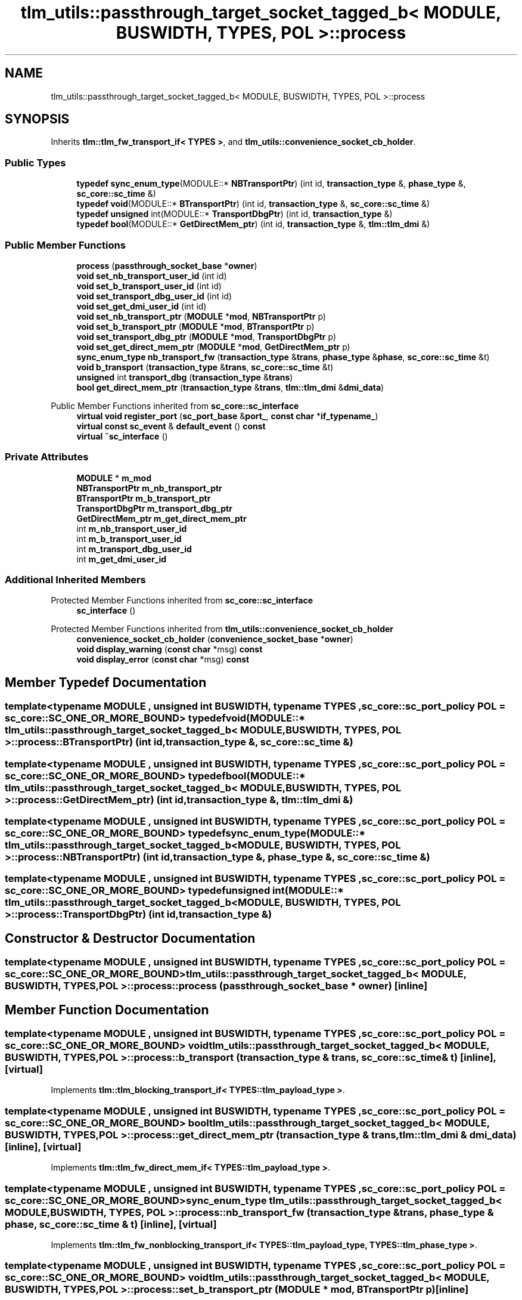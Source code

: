 .TH "tlm_utils::passthrough_target_socket_tagged_b< MODULE, BUSWIDTH, TYPES, POL >::process" 3 "VHDL simulator" \" -*- nroff -*-
.ad l
.nh
.SH NAME
tlm_utils::passthrough_target_socket_tagged_b< MODULE, BUSWIDTH, TYPES, POL >::process
.SH SYNOPSIS
.br
.PP
.PP
Inherits \fBtlm::tlm_fw_transport_if< TYPES >\fP, and \fBtlm_utils::convenience_socket_cb_holder\fP\&.
.SS "Public Types"

.in +1c
.ti -1c
.RI "\fBtypedef\fP \fBsync_enum_type\fP(MODULE::* \fBNBTransportPtr\fP) (int id, \fBtransaction_type\fP &, \fBphase_type\fP &, \fBsc_core::sc_time\fP &)"
.br
.ti -1c
.RI "\fBtypedef\fP \fBvoid\fP(MODULE::* \fBBTransportPtr\fP) (int id, \fBtransaction_type\fP &, \fBsc_core::sc_time\fP &)"
.br
.ti -1c
.RI "\fBtypedef\fP \fBunsigned\fP int(MODULE::* \fBTransportDbgPtr\fP) (int id, \fBtransaction_type\fP &)"
.br
.ti -1c
.RI "\fBtypedef\fP \fBbool\fP(MODULE::* \fBGetDirectMem_ptr\fP) (int id, \fBtransaction_type\fP &, \fBtlm::tlm_dmi\fP &)"
.br
.in -1c
.SS "Public Member Functions"

.in +1c
.ti -1c
.RI "\fBprocess\fP (\fBpassthrough_socket_base\fP *\fBowner\fP)"
.br
.ti -1c
.RI "\fBvoid\fP \fBset_nb_transport_user_id\fP (int id)"
.br
.ti -1c
.RI "\fBvoid\fP \fBset_b_transport_user_id\fP (int id)"
.br
.ti -1c
.RI "\fBvoid\fP \fBset_transport_dbg_user_id\fP (int id)"
.br
.ti -1c
.RI "\fBvoid\fP \fBset_get_dmi_user_id\fP (int id)"
.br
.ti -1c
.RI "\fBvoid\fP \fBset_nb_transport_ptr\fP (\fBMODULE\fP *\fBmod\fP, \fBNBTransportPtr\fP p)"
.br
.ti -1c
.RI "\fBvoid\fP \fBset_b_transport_ptr\fP (\fBMODULE\fP *\fBmod\fP, \fBBTransportPtr\fP p)"
.br
.ti -1c
.RI "\fBvoid\fP \fBset_transport_dbg_ptr\fP (\fBMODULE\fP *\fBmod\fP, \fBTransportDbgPtr\fP p)"
.br
.ti -1c
.RI "\fBvoid\fP \fBset_get_direct_mem_ptr\fP (\fBMODULE\fP *\fBmod\fP, \fBGetDirectMem_ptr\fP p)"
.br
.ti -1c
.RI "\fBsync_enum_type\fP \fBnb_transport_fw\fP (\fBtransaction_type\fP &\fBtrans\fP, \fBphase_type\fP &\fBphase\fP, \fBsc_core::sc_time\fP &t)"
.br
.ti -1c
.RI "\fBvoid\fP \fBb_transport\fP (\fBtransaction_type\fP &\fBtrans\fP, \fBsc_core::sc_time\fP &t)"
.br
.ti -1c
.RI "\fBunsigned\fP int \fBtransport_dbg\fP (\fBtransaction_type\fP &\fBtrans\fP)"
.br
.ti -1c
.RI "\fBbool\fP \fBget_direct_mem_ptr\fP (\fBtransaction_type\fP &\fBtrans\fP, \fBtlm::tlm_dmi\fP &\fBdmi_data\fP)"
.br
.in -1c

Public Member Functions inherited from \fBsc_core::sc_interface\fP
.in +1c
.ti -1c
.RI "\fBvirtual\fP \fBvoid\fP \fBregister_port\fP (\fBsc_port_base\fP &\fBport_\fP, \fBconst\fP \fBchar\fP *\fBif_typename_\fP)"
.br
.ti -1c
.RI "\fBvirtual\fP \fBconst\fP \fBsc_event\fP & \fBdefault_event\fP () \fBconst\fP"
.br
.ti -1c
.RI "\fBvirtual\fP \fB~sc_interface\fP ()"
.br
.in -1c
.SS "Private Attributes"

.in +1c
.ti -1c
.RI "\fBMODULE\fP * \fBm_mod\fP"
.br
.ti -1c
.RI "\fBNBTransportPtr\fP \fBm_nb_transport_ptr\fP"
.br
.ti -1c
.RI "\fBBTransportPtr\fP \fBm_b_transport_ptr\fP"
.br
.ti -1c
.RI "\fBTransportDbgPtr\fP \fBm_transport_dbg_ptr\fP"
.br
.ti -1c
.RI "\fBGetDirectMem_ptr\fP \fBm_get_direct_mem_ptr\fP"
.br
.ti -1c
.RI "int \fBm_nb_transport_user_id\fP"
.br
.ti -1c
.RI "int \fBm_b_transport_user_id\fP"
.br
.ti -1c
.RI "int \fBm_transport_dbg_user_id\fP"
.br
.ti -1c
.RI "int \fBm_get_dmi_user_id\fP"
.br
.in -1c
.SS "Additional Inherited Members"


Protected Member Functions inherited from \fBsc_core::sc_interface\fP
.in +1c
.ti -1c
.RI "\fBsc_interface\fP ()"
.br
.in -1c

Protected Member Functions inherited from \fBtlm_utils::convenience_socket_cb_holder\fP
.in +1c
.ti -1c
.RI "\fBconvenience_socket_cb_holder\fP (\fBconvenience_socket_base\fP *\fBowner\fP)"
.br
.in -1c
.in +1c
.ti -1c
.RI "\fBvoid\fP \fBdisplay_warning\fP (\fBconst\fP \fBchar\fP *msg) \fBconst\fP"
.br
.ti -1c
.RI "\fBvoid\fP \fBdisplay_error\fP (\fBconst\fP \fBchar\fP *msg) \fBconst\fP"
.br
.in -1c
.SH "Member Typedef Documentation"
.PP 
.SS "template<\fBtypename\fP \fBMODULE\fP , \fBunsigned\fP int BUSWIDTH, \fBtypename\fP \fBTYPES\fP , \fBsc_core::sc_port_policy\fP POL = sc_core::SC_ONE_OR_MORE_BOUND> \fBtypedef\fP \fBvoid\fP(MODULE::* \fBtlm_utils::passthrough_target_socket_tagged_b\fP< \fBMODULE\fP, \fBBUSWIDTH\fP, \fBTYPES\fP, \fBPOL\fP >::process::BTransportPtr) (int id, \fBtransaction_type\fP &, \fBsc_core::sc_time\fP &)"

.SS "template<\fBtypename\fP \fBMODULE\fP , \fBunsigned\fP int BUSWIDTH, \fBtypename\fP \fBTYPES\fP , \fBsc_core::sc_port_policy\fP POL = sc_core::SC_ONE_OR_MORE_BOUND> \fBtypedef\fP \fBbool\fP(MODULE::* \fBtlm_utils::passthrough_target_socket_tagged_b\fP< \fBMODULE\fP, \fBBUSWIDTH\fP, \fBTYPES\fP, \fBPOL\fP >::process::GetDirectMem_ptr) (int id, \fBtransaction_type\fP &, \fBtlm::tlm_dmi\fP &)"

.SS "template<\fBtypename\fP \fBMODULE\fP , \fBunsigned\fP int BUSWIDTH, \fBtypename\fP \fBTYPES\fP , \fBsc_core::sc_port_policy\fP POL = sc_core::SC_ONE_OR_MORE_BOUND> \fBtypedef\fP \fBsync_enum_type\fP(MODULE::* \fBtlm_utils::passthrough_target_socket_tagged_b\fP< \fBMODULE\fP, \fBBUSWIDTH\fP, \fBTYPES\fP, \fBPOL\fP >::process::NBTransportPtr) (int id, \fBtransaction_type\fP &, \fBphase_type\fP &, \fBsc_core::sc_time\fP &)"

.SS "template<\fBtypename\fP \fBMODULE\fP , \fBunsigned\fP int BUSWIDTH, \fBtypename\fP \fBTYPES\fP , \fBsc_core::sc_port_policy\fP POL = sc_core::SC_ONE_OR_MORE_BOUND> \fBtypedef\fP \fBunsigned\fP int(MODULE::* \fBtlm_utils::passthrough_target_socket_tagged_b\fP< \fBMODULE\fP, \fBBUSWIDTH\fP, \fBTYPES\fP, \fBPOL\fP >::process::TransportDbgPtr) (int id, \fBtransaction_type\fP &)"

.SH "Constructor & Destructor Documentation"
.PP 
.SS "template<\fBtypename\fP \fBMODULE\fP , \fBunsigned\fP int BUSWIDTH, \fBtypename\fP \fBTYPES\fP , \fBsc_core::sc_port_policy\fP POL = sc_core::SC_ONE_OR_MORE_BOUND> \fBtlm_utils::passthrough_target_socket_tagged_b\fP< \fBMODULE\fP, \fBBUSWIDTH\fP, \fBTYPES\fP, \fBPOL\fP >::process::process (\fBpassthrough_socket_base\fP * owner)\fR [inline]\fP"

.SH "Member Function Documentation"
.PP 
.SS "template<\fBtypename\fP \fBMODULE\fP , \fBunsigned\fP int BUSWIDTH, \fBtypename\fP \fBTYPES\fP , \fBsc_core::sc_port_policy\fP POL = sc_core::SC_ONE_OR_MORE_BOUND> \fBvoid\fP \fBtlm_utils::passthrough_target_socket_tagged_b\fP< \fBMODULE\fP, \fBBUSWIDTH\fP, \fBTYPES\fP, \fBPOL\fP >::process::b_transport (\fBtransaction_type\fP & trans, \fBsc_core::sc_time\fP & t)\fR [inline]\fP, \fR [virtual]\fP"

.PP
Implements \fBtlm::tlm_blocking_transport_if< TYPES::tlm_payload_type >\fP\&.
.SS "template<\fBtypename\fP \fBMODULE\fP , \fBunsigned\fP int BUSWIDTH, \fBtypename\fP \fBTYPES\fP , \fBsc_core::sc_port_policy\fP POL = sc_core::SC_ONE_OR_MORE_BOUND> \fBbool\fP \fBtlm_utils::passthrough_target_socket_tagged_b\fP< \fBMODULE\fP, \fBBUSWIDTH\fP, \fBTYPES\fP, \fBPOL\fP >::process::get_direct_mem_ptr (\fBtransaction_type\fP & trans, \fBtlm::tlm_dmi\fP & dmi_data)\fR [inline]\fP, \fR [virtual]\fP"

.PP
Implements \fBtlm::tlm_fw_direct_mem_if< TYPES::tlm_payload_type >\fP\&.
.SS "template<\fBtypename\fP \fBMODULE\fP , \fBunsigned\fP int BUSWIDTH, \fBtypename\fP \fBTYPES\fP , \fBsc_core::sc_port_policy\fP POL = sc_core::SC_ONE_OR_MORE_BOUND> \fBsync_enum_type\fP \fBtlm_utils::passthrough_target_socket_tagged_b\fP< \fBMODULE\fP, \fBBUSWIDTH\fP, \fBTYPES\fP, \fBPOL\fP >::process::nb_transport_fw (\fBtransaction_type\fP & trans, \fBphase_type\fP & phase, \fBsc_core::sc_time\fP & t)\fR [inline]\fP, \fR [virtual]\fP"

.PP
Implements \fBtlm::tlm_fw_nonblocking_transport_if< TYPES::tlm_payload_type, TYPES::tlm_phase_type >\fP\&.
.SS "template<\fBtypename\fP \fBMODULE\fP , \fBunsigned\fP int BUSWIDTH, \fBtypename\fP \fBTYPES\fP , \fBsc_core::sc_port_policy\fP POL = sc_core::SC_ONE_OR_MORE_BOUND> \fBvoid\fP \fBtlm_utils::passthrough_target_socket_tagged_b\fP< \fBMODULE\fP, \fBBUSWIDTH\fP, \fBTYPES\fP, \fBPOL\fP >::process::set_b_transport_ptr (\fBMODULE\fP * mod, \fBBTransportPtr\fP p)\fR [inline]\fP"

.SS "template<\fBtypename\fP \fBMODULE\fP , \fBunsigned\fP int BUSWIDTH, \fBtypename\fP \fBTYPES\fP , \fBsc_core::sc_port_policy\fP POL = sc_core::SC_ONE_OR_MORE_BOUND> \fBvoid\fP \fBtlm_utils::passthrough_target_socket_tagged_b\fP< \fBMODULE\fP, \fBBUSWIDTH\fP, \fBTYPES\fP, \fBPOL\fP >::process::set_b_transport_user_id (int id)\fR [inline]\fP"

.SS "template<\fBtypename\fP \fBMODULE\fP , \fBunsigned\fP int BUSWIDTH, \fBtypename\fP \fBTYPES\fP , \fBsc_core::sc_port_policy\fP POL = sc_core::SC_ONE_OR_MORE_BOUND> \fBvoid\fP \fBtlm_utils::passthrough_target_socket_tagged_b\fP< \fBMODULE\fP, \fBBUSWIDTH\fP, \fBTYPES\fP, \fBPOL\fP >::process::set_get_direct_mem_ptr (\fBMODULE\fP * mod, \fBGetDirectMem_ptr\fP p)\fR [inline]\fP"

.SS "template<\fBtypename\fP \fBMODULE\fP , \fBunsigned\fP int BUSWIDTH, \fBtypename\fP \fBTYPES\fP , \fBsc_core::sc_port_policy\fP POL = sc_core::SC_ONE_OR_MORE_BOUND> \fBvoid\fP \fBtlm_utils::passthrough_target_socket_tagged_b\fP< \fBMODULE\fP, \fBBUSWIDTH\fP, \fBTYPES\fP, \fBPOL\fP >::process::set_get_dmi_user_id (int id)\fR [inline]\fP"

.SS "template<\fBtypename\fP \fBMODULE\fP , \fBunsigned\fP int BUSWIDTH, \fBtypename\fP \fBTYPES\fP , \fBsc_core::sc_port_policy\fP POL = sc_core::SC_ONE_OR_MORE_BOUND> \fBvoid\fP \fBtlm_utils::passthrough_target_socket_tagged_b\fP< \fBMODULE\fP, \fBBUSWIDTH\fP, \fBTYPES\fP, \fBPOL\fP >::process::set_nb_transport_ptr (\fBMODULE\fP * mod, \fBNBTransportPtr\fP p)\fR [inline]\fP"

.SS "template<\fBtypename\fP \fBMODULE\fP , \fBunsigned\fP int BUSWIDTH, \fBtypename\fP \fBTYPES\fP , \fBsc_core::sc_port_policy\fP POL = sc_core::SC_ONE_OR_MORE_BOUND> \fBvoid\fP \fBtlm_utils::passthrough_target_socket_tagged_b\fP< \fBMODULE\fP, \fBBUSWIDTH\fP, \fBTYPES\fP, \fBPOL\fP >::process::set_nb_transport_user_id (int id)\fR [inline]\fP"

.SS "template<\fBtypename\fP \fBMODULE\fP , \fBunsigned\fP int BUSWIDTH, \fBtypename\fP \fBTYPES\fP , \fBsc_core::sc_port_policy\fP POL = sc_core::SC_ONE_OR_MORE_BOUND> \fBvoid\fP \fBtlm_utils::passthrough_target_socket_tagged_b\fP< \fBMODULE\fP, \fBBUSWIDTH\fP, \fBTYPES\fP, \fBPOL\fP >::process::set_transport_dbg_ptr (\fBMODULE\fP * mod, \fBTransportDbgPtr\fP p)\fR [inline]\fP"

.SS "template<\fBtypename\fP \fBMODULE\fP , \fBunsigned\fP int BUSWIDTH, \fBtypename\fP \fBTYPES\fP , \fBsc_core::sc_port_policy\fP POL = sc_core::SC_ONE_OR_MORE_BOUND> \fBvoid\fP \fBtlm_utils::passthrough_target_socket_tagged_b\fP< \fBMODULE\fP, \fBBUSWIDTH\fP, \fBTYPES\fP, \fBPOL\fP >::process::set_transport_dbg_user_id (int id)\fR [inline]\fP"

.SS "template<\fBtypename\fP \fBMODULE\fP , \fBunsigned\fP int BUSWIDTH, \fBtypename\fP \fBTYPES\fP , \fBsc_core::sc_port_policy\fP POL = sc_core::SC_ONE_OR_MORE_BOUND> \fBunsigned\fP int \fBtlm_utils::passthrough_target_socket_tagged_b\fP< \fBMODULE\fP, \fBBUSWIDTH\fP, \fBTYPES\fP, \fBPOL\fP >::process::transport_dbg (\fBtransaction_type\fP & trans)\fR [inline]\fP, \fR [virtual]\fP"

.PP
Implements \fBtlm::tlm_transport_dbg_if< TYPES::tlm_payload_type >\fP\&.
.SH "Member Data Documentation"
.PP 
.SS "template<\fBtypename\fP \fBMODULE\fP , \fBunsigned\fP int BUSWIDTH, \fBtypename\fP \fBTYPES\fP , \fBsc_core::sc_port_policy\fP POL = sc_core::SC_ONE_OR_MORE_BOUND> \fBBTransportPtr\fP \fBtlm_utils::passthrough_target_socket_tagged_b\fP< \fBMODULE\fP, \fBBUSWIDTH\fP, \fBTYPES\fP, \fBPOL\fP >::process::m_b_transport_ptr\fR [private]\fP"

.SS "template<\fBtypename\fP \fBMODULE\fP , \fBunsigned\fP int BUSWIDTH, \fBtypename\fP \fBTYPES\fP , \fBsc_core::sc_port_policy\fP POL = sc_core::SC_ONE_OR_MORE_BOUND> int \fBtlm_utils::passthrough_target_socket_tagged_b\fP< \fBMODULE\fP, \fBBUSWIDTH\fP, \fBTYPES\fP, \fBPOL\fP >::process::m_b_transport_user_id\fR [private]\fP"

.SS "template<\fBtypename\fP \fBMODULE\fP , \fBunsigned\fP int BUSWIDTH, \fBtypename\fP \fBTYPES\fP , \fBsc_core::sc_port_policy\fP POL = sc_core::SC_ONE_OR_MORE_BOUND> \fBGetDirectMem_ptr\fP \fBtlm_utils::passthrough_target_socket_tagged_b\fP< \fBMODULE\fP, \fBBUSWIDTH\fP, \fBTYPES\fP, \fBPOL\fP >::process::m_get_direct_mem_ptr\fR [private]\fP"

.SS "template<\fBtypename\fP \fBMODULE\fP , \fBunsigned\fP int BUSWIDTH, \fBtypename\fP \fBTYPES\fP , \fBsc_core::sc_port_policy\fP POL = sc_core::SC_ONE_OR_MORE_BOUND> int \fBtlm_utils::passthrough_target_socket_tagged_b\fP< \fBMODULE\fP, \fBBUSWIDTH\fP, \fBTYPES\fP, \fBPOL\fP >::process::m_get_dmi_user_id\fR [private]\fP"

.SS "template<\fBtypename\fP \fBMODULE\fP , \fBunsigned\fP int BUSWIDTH, \fBtypename\fP \fBTYPES\fP , \fBsc_core::sc_port_policy\fP POL = sc_core::SC_ONE_OR_MORE_BOUND> \fBMODULE\fP* \fBtlm_utils::passthrough_target_socket_tagged_b\fP< \fBMODULE\fP, \fBBUSWIDTH\fP, \fBTYPES\fP, \fBPOL\fP >::process::m_mod\fR [private]\fP"

.SS "template<\fBtypename\fP \fBMODULE\fP , \fBunsigned\fP int BUSWIDTH, \fBtypename\fP \fBTYPES\fP , \fBsc_core::sc_port_policy\fP POL = sc_core::SC_ONE_OR_MORE_BOUND> \fBNBTransportPtr\fP \fBtlm_utils::passthrough_target_socket_tagged_b\fP< \fBMODULE\fP, \fBBUSWIDTH\fP, \fBTYPES\fP, \fBPOL\fP >::process::m_nb_transport_ptr\fR [private]\fP"

.SS "template<\fBtypename\fP \fBMODULE\fP , \fBunsigned\fP int BUSWIDTH, \fBtypename\fP \fBTYPES\fP , \fBsc_core::sc_port_policy\fP POL = sc_core::SC_ONE_OR_MORE_BOUND> int \fBtlm_utils::passthrough_target_socket_tagged_b\fP< \fBMODULE\fP, \fBBUSWIDTH\fP, \fBTYPES\fP, \fBPOL\fP >::process::m_nb_transport_user_id\fR [private]\fP"

.SS "template<\fBtypename\fP \fBMODULE\fP , \fBunsigned\fP int BUSWIDTH, \fBtypename\fP \fBTYPES\fP , \fBsc_core::sc_port_policy\fP POL = sc_core::SC_ONE_OR_MORE_BOUND> \fBTransportDbgPtr\fP \fBtlm_utils::passthrough_target_socket_tagged_b\fP< \fBMODULE\fP, \fBBUSWIDTH\fP, \fBTYPES\fP, \fBPOL\fP >::process::m_transport_dbg_ptr\fR [private]\fP"

.SS "template<\fBtypename\fP \fBMODULE\fP , \fBunsigned\fP int BUSWIDTH, \fBtypename\fP \fBTYPES\fP , \fBsc_core::sc_port_policy\fP POL = sc_core::SC_ONE_OR_MORE_BOUND> int \fBtlm_utils::passthrough_target_socket_tagged_b\fP< \fBMODULE\fP, \fBBUSWIDTH\fP, \fBTYPES\fP, \fBPOL\fP >::process::m_transport_dbg_user_id\fR [private]\fP"


.SH "Author"
.PP 
Generated automatically by Doxygen for VHDL simulator from the source code\&.
